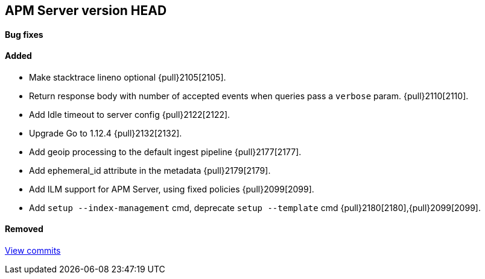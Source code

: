 [[release-notes-head]]
== APM Server version HEAD

[float]
==== Bug fixes

[float]
==== Added
- Make stacktrace lineno optional {pull}2105[2105].
- Return response body with number of accepted events when queries pass a `verbose` param. {pull}2110[2110].
- Add Idle timeout to server config {pull}2122[2122].
- Upgrade Go to 1.12.4 {pull}2132[2132].
- Add geoip processing to the default ingest pipeline {pull}2177[2177].
- Add ephemeral_id attribute in the metadata {pull}2179[2179].
- Add ILM support for APM Server, using fixed policies {pull}2099[2099].
- Add `setup --index-management` cmd, deprecate `setup --template` cmd {pull}2180[2180],{pull}2099[2099].

[float]
==== Removed

https://github.com/elastic/apm-server/compare/7.1...master[View commits]
